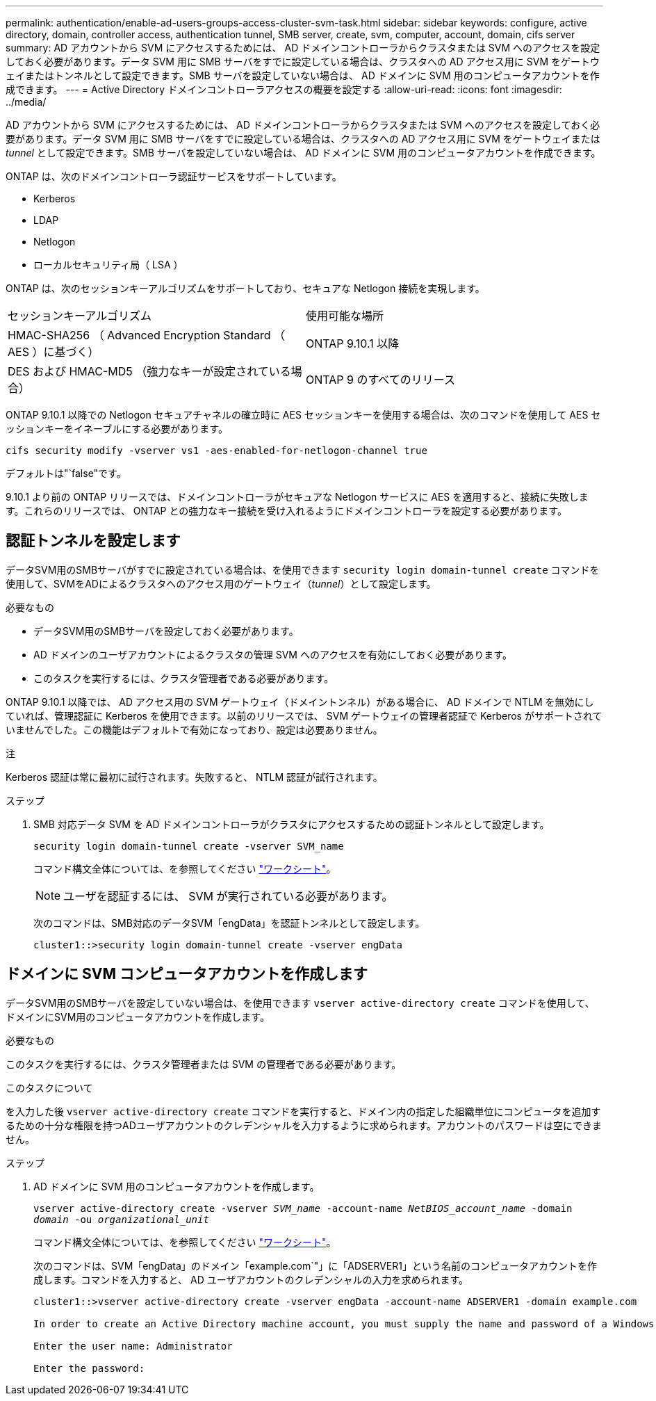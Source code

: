 ---
permalink: authentication/enable-ad-users-groups-access-cluster-svm-task.html 
sidebar: sidebar 
keywords: configure, active directory, domain, controller access, authentication tunnel, SMB server, create, svm, computer, account, domain, cifs server 
summary: AD アカウントから SVM にアクセスするためには、 AD ドメインコントローラからクラスタまたは SVM へのアクセスを設定しておく必要があります。データ SVM 用に SMB サーバをすでに設定している場合は、クラスタへの AD アクセス用に SVM をゲートウェイまたはトンネルとして設定できます。SMB サーバを設定していない場合は、 AD ドメインに SVM 用のコンピュータアカウントを作成できます。 
---
= Active Directory ドメインコントローラアクセスの概要を設定する
:allow-uri-read: 
:icons: font
:imagesdir: ../media/


[role="lead"]
AD アカウントから SVM にアクセスするためには、 AD ドメインコントローラからクラスタまたは SVM へのアクセスを設定しておく必要があります。データ SVM 用に SMB サーバをすでに設定している場合は、クラスタへの AD アクセス用に SVM をゲートウェイまたは _tunnel_ として設定できます。SMB サーバを設定していない場合は、 AD ドメインに SVM 用のコンピュータアカウントを作成できます。

ONTAP は、次のドメインコントローラ認証サービスをサポートしています。

* Kerberos
* LDAP
* Netlogon
* ローカルセキュリティ局（ LSA ）


ONTAP は、次のセッションキーアルゴリズムをサポートしており、セキュアな Netlogon 接続を実現します。

|===


| セッションキーアルゴリズム | 使用可能な場所 


| HMAC-SHA256 （ Advanced Encryption Standard （ AES ）に基づく） | ONTAP 9.10.1 以降 


| DES および HMAC-MD5 （強力なキーが設定されている場合） | ONTAP 9 のすべてのリリース 
|===
ONTAP 9.10.1 以降での Netlogon セキュアチャネルの確立時に AES セッションキーを使用する場合は、次のコマンドを使用して AES セッションキーをイネーブルにする必要があります。

`cifs security modify -vserver vs1 -aes-enabled-for-netlogon-channel true`

デフォルトは"`false"です。

9.10.1 より前の ONTAP リリースでは、ドメインコントローラがセキュアな Netlogon サービスに AES を適用すると、接続に失敗します。これらのリリースでは、 ONTAP との強力なキー接続を受け入れるようにドメインコントローラを設定する必要があります。



== 認証トンネルを設定します

データSVM用のSMBサーバがすでに設定されている場合は、を使用できます `security login domain-tunnel create` コマンドを使用して、SVMをADによるクラスタへのアクセス用のゲートウェイ（_tunnel_）として設定します。

.必要なもの
* データSVM用のSMBサーバを設定しておく必要があります。
* AD ドメインのユーザアカウントによるクラスタの管理 SVM へのアクセスを有効にしておく必要があります。
* このタスクを実行するには、クラスタ管理者である必要があります。


ONTAP 9.10.1 以降では、 AD アクセス用の SVM ゲートウェイ（ドメイントンネル）がある場合に、 AD ドメインで NTLM を無効にしていれば、管理認証に Kerberos を使用できます。以前のリリースでは、 SVM ゲートウェイの管理者認証で Kerberos がサポートされていませんでした。この機能はデフォルトで有効になっており、設定は必要ありません。

.注
Kerberos 認証は常に最初に試行されます。失敗すると、 NTLM 認証が試行されます。

.ステップ
. SMB 対応データ SVM を AD ドメインコントローラがクラスタにアクセスするための認証トンネルとして設定します。
+
`security login domain-tunnel create -vserver SVM_name`

+
コマンド構文全体については、を参照してください link:config-worksheets-reference.html["ワークシート"]。

+
[NOTE]
====
ユーザを認証するには、 SVM が実行されている必要があります。

====
+
次のコマンドは、SMB対応のデータSVM「engData」を認証トンネルとして設定します。

+
[listing]
----
cluster1::>security login domain-tunnel create -vserver engData
----




== ドメインに SVM コンピュータアカウントを作成します

データSVM用のSMBサーバを設定していない場合は、を使用できます `vserver active-directory create` コマンドを使用して、ドメインにSVM用のコンピュータアカウントを作成します。

.必要なもの
このタスクを実行するには、クラスタ管理者または SVM の管理者である必要があります。

.このタスクについて
を入力した後 `vserver active-directory create` コマンドを実行すると、ドメイン内の指定した組織単位にコンピュータを追加するための十分な権限を持つADユーザアカウントのクレデンシャルを入力するように求められます。アカウントのパスワードは空にできません。

.ステップ
. AD ドメインに SVM 用のコンピュータアカウントを作成します。
+
`vserver active-directory create -vserver _SVM_name_ -account-name _NetBIOS_account_name_ -domain _domain_ -ou _organizational_unit_`

+
コマンド構文全体については、を参照してください link:config-worksheets-reference.html["ワークシート"]。

+
次のコマンドは、SVM「engData」のドメイン「example.com`"」に「ADSERVER1」という名前のコンピュータアカウントを作成します。コマンドを入力すると、 AD ユーザアカウントのクレデンシャルの入力を求められます。

+
[listing]
----
cluster1::>vserver active-directory create -vserver engData -account-name ADSERVER1 -domain example.com

In order to create an Active Directory machine account, you must supply the name and password of a Windows account with sufficient privileges to add computers to the "CN=Computers" container within the "example.com" domain.

Enter the user name: Administrator

Enter the password:
----

